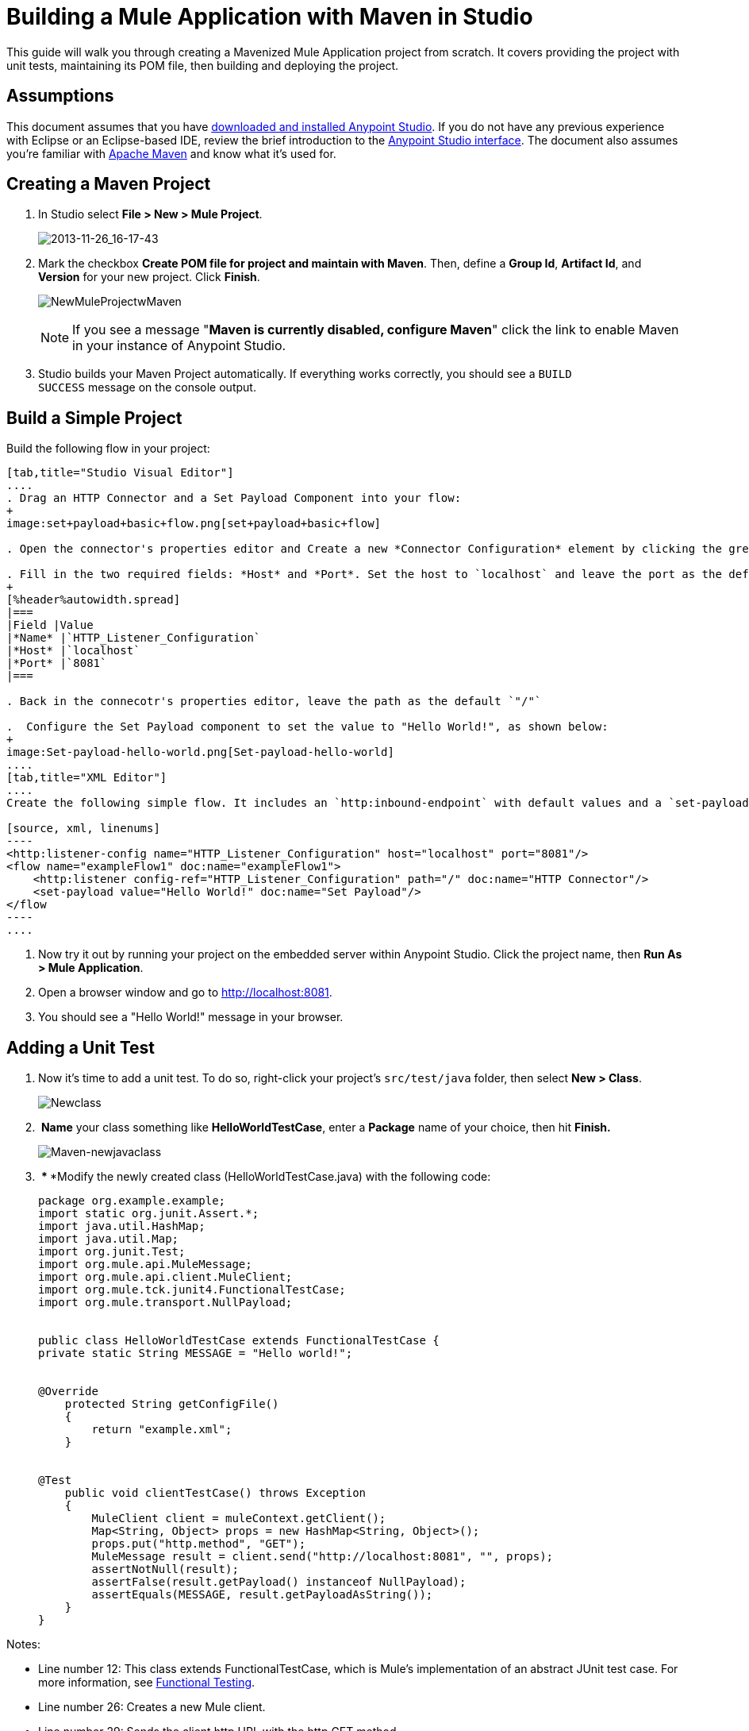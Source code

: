 = Building a Mule Application with Maven in Studio
:keywords: connectors, anypoint, studio, maven

This guide will walk you through creating a Mavenized Mule Application project from scratch. It covers providing the project with unit tests, maintaining its POM file, then building and deploying the project. 

== Assumptions

This document assumes that you have link:/mule-user-guide/v/3.6/download-and-launch-anypoint-studio[downloaded and installed Anypoint Studio]. If you do not have any previous experience with Eclipse or an Eclipse-based IDE, review the brief introduction to the link:/anypoint-studio/v/6/index[Anypoint Studio interface]. The document also assumes you're familiar with link:http://maven.apache.org/[Apache Maven] and know what it's used for.

== Creating a Maven Project

. In Studio select **File ­> New ­> Mule Project**.
+
image:2013-11-26_16-17-43.png[2013-11-26_16-17-43]

. Mark the checkbox **Create POM file for project and maintain with Maven**. Then, define a *Group Id*, *Artifact Id*, and *Version* for your new project. Click *Finish*.
+
image:NewMuleProjectwMaven.png[NewMuleProjectwMaven]
+
[NOTE]
If you see a message "**Maven is currently disabled, configure Maven**" click the link to enable Maven in your instance of Anypoint Studio.

. Studio builds your Maven Project automatically. If everything works correctly, you should see a `BUILD SUCCESS` message on the console output.

== Build a Simple Project

Build the following flow in your project:

[tabs]
------
[tab,title="Studio Visual Editor"]
....
. Drag an HTTP Connector and a Set Payload Component into your flow:
+
image:set+payload+basic+flow.png[set+payload+basic+flow]

. Open the connector's properties editor and Create a new *Connector Configuration* element by clicking the green plus sign.

. Fill in the two required fields: *Host* and *Port*. Set the host to `localhost` and leave the port as the default value `8081`.
+
[%header%autowidth.spread]
|===
|Field |Value
|*Name* |`HTTP_Listener_Configuration`
|*Host* |`localhost`
|*Port* |`8081`
|===

. Back in the connecotr's properties editor, leave the path as the default `"/"`

.  Configure the Set Payload component to set the value to "Hello World!", as shown below:
+
image:Set-payload-hello-world.png[Set-payload-hello-world]
....
[tab,title="XML Editor"]
....
Create the following simple flow. It includes an `http:inbound-endpoint` with default values and a `set-payload` component that sets the payload to "Hello World!".

[source, xml, linenums]
----
<http:listener-config name="HTTP_Listener_Configuration" host="localhost" port="8081"/>
<flow name="exampleFlow1" doc:name="exampleFlow1">
    <http:listener config-ref="HTTP_Listener_Configuration" path="/" doc:name="HTTP Connector"/>
    <set-payload value="Hello World!" doc:name="Set Payload"/>
</flow
----
....
------

. Now try it out by running your project on the embedded server within Anypoint Studio. Click the project name, then **Run As > Mule Application**.

. Open a browser window and go to http://localhost:8081.

. You should see a "Hello World!" message in your browser.

== Adding a Unit Test

. Now it's time to add a unit test. To do so, right-click your project’s `src/test/java` folder, then select **New > Class**.
+
image:Newclass.png[Newclass]

.  *Name* your class something like *HelloWorldTestCase*, enter a *Package* name of your choice, then hit *Finish.*
+
image:Maven-newjavaclass.png[Maven-newjavaclass]

.  *** ***Modify the newly created class (HelloWorldTestCase.java) with the following code:
+
[source, java, linenums]
----
package org.example.example;
import static org.junit.Assert.*;
import java.util.HashMap;
import java.util.Map;
import org.junit.Test;
import org.mule.api.MuleMessage;
import org.mule.api.client.MuleClient;
import org.mule.tck.junit4.FunctionalTestCase;
import org.mule.transport.NullPayload;
 
  
public class HelloWorldTestCase extends FunctionalTestCase {
private static String MESSAGE = "Hello world!";
 
 
@Override
    protected String getConfigFile()
    {
        return "example.xml";
    }
 
 
@Test
    public void clientTestCase() throws Exception
    {
        MuleClient client = muleContext.getClient();
        Map<String, Object> props = new HashMap<String, Object>();
        props.put("http.method", "GET");
        MuleMessage result = client.send("http://localhost:8081", "", props);
        assertNotNull(result);
        assertFalse(result.getPayload() instanceof NullPayload);
        assertEquals(MESSAGE, result.getPayloadAsString());
    }
}
----

Notes:

* Line number 12: This class extends FunctionalTestCase, which is Mule's implementation of an abstract JUnit test case. For more information, see link:/mule-user-guide/v/3.6/functional-testing[Functional Testing].

* Line number 26: Creates a new Mule client.

* Line number 29: Sends the client http URL with the http GET method

* Line numbers 31-32: Assert that the return is not null and is equal to "Hello World!" +

== Running the Application with Maven

. In the package explorer, right click your project, then select ***Run As > Mule Application with Maven***.

. Keep an eye on the console below to see the messages that Maven posts during the build process. If you see a “BUILD SUCCESS” message, this means Maven has executed the test and deployed the application successfully.

== Managing Dependencies

In Studio, when you drag and drop additional building blocks onto your canvas in a project with Maven support enabled, Studio updates your POM file automatically with the required dependencies. (You can try this out yourself by opening your pom.xml to see what is inside it, then adding something like a Database Connector to your flow, saving your project, then opening your pom.xml again to see the dependency has been added.) However, there are some cases where you might have to manage your POM file manually. For example, if you add logic into your test case that relies on a dependency, you will have to add that dependency to your POM file yourself, as described here.

. In your package explorer, look for the **pom.xml** file and open it.
+
image:openpom.png[openpom]
+
. Add your additional dependencies. To complete this example, you'll need to add these dependencies:
+
[source, xml, linenums]
----
<dependency>
  <groupId>com.jayway.restassured</groupId>
  <artifactId>rest-assured</artifactId>
  <version>2.3.1</version>
  <scope>test</scope>
  <exclusions>
    <exclusion>
      <groupId>org.codehaus.groovy</groupId>
      <artifactId>groovy</artifactId>
    </exclusion>
  </exclusions>
</dependency>
<dependency>
  <groupId>org.codehaus.groovy</groupId>
  <artifactId>groovy-all</artifactId>
  <version>2.2.1</version>
  <scope>test</scope>
</dependency>
<dependency>
  <groupId>commons-cli</groupId>
  <artifactId>commons-cli</artifactId>
  <version>1.1</version>
</dependency>
----
+
. Open the test class you created in a previous section, `HelloWorldTestCase.java`, and add a class you've added as a dependency. For example:
+
[source, code, linenums]
----
import static com.jayway.restassured.RestAssured.*;
----
+
. You can now use the new Java library in your test case file. For example, add the REST-assured DSL https://code.google.com/p/rest-assured/ to your test case file. 
+
[source, java, linenums]
----
@Test
 public void dependencyClientTestCase() throws Exception
 {
  String response = get("http://localhost:8081").body().asString();
  assertEquals(MESSAGE, response);
 }
----
+
. Save your project, then run the build again by again right-clicking the project name and selecting **Run As > Mule Application with Maven**. 

. You should see in the console that Studio downloads the dependencies you added, then builds the project correctly.

== Troubleshooting

If Maven is well-configured at the time you build your project, then all of the necessary dependencies should be in place and no extra steps are needed. However, if for any reason Maven does not work properly while creating your project, these dependencies are not included. If this happens, Studio still allows you to add these dependencies later on.

In the package explorer, right-click your project, then select *Maven support in Studio ­> Populate Maven repository.

This will populate your local Maven repository (in Linux, typically found in $HOME/.m2/repository/) with all the modules necessary for your version of Mule. The console will notify you of the progress of the importing process.

== See Also

* Read more about link:/mule-user-guide/v/3.6/using-maven-with-mule[Using Maven with Mule].

* Learn how to link:/mule-user-guide/v/3.6/maven-support-in-anypoint-studio[configure your Studio Preferences to work with Maven].
* Learn how to link:/mule-user-guide/v/3.6/building-a-mule-application-with-maven-in-studio["mavenize" an existing Anypoint Studio project].

* Learn how to link:/mule-user-guide/v/3.6/importing-a-maven-project-into-studio[import an existing Maven project into Anypoint Studio].

* Access additional Maven link:/mule-user-guide/v/3.6/maven-reference[reference] and link:/mule-user-guide/v/3.6/configuring-maven-to-work-with-mule-esb[configuration] information.
